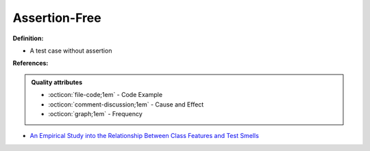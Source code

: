 Assertion-Free
^^^^^
**Definition:**

* A test case without assertion


**References:**

.. admonition:: Quality attributes

    * :octicon:`file-code;1em` -  Code Example
    * :octicon:`comment-discussion;1em` -  Cause and Effect
    * :octicon:`graph;1em` -  Frequency

* `An Empirical Study into the Relationship Between Class Features and Test Smells <https://ieeexplore.ieee.org/document/7890581>`_

